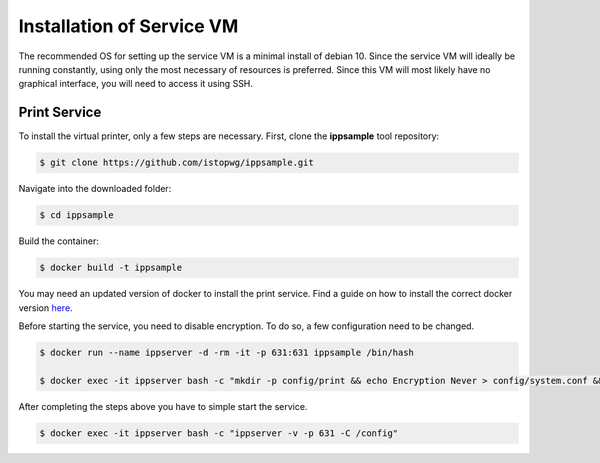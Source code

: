 .. _serviceinstall:

***************************
Installation of Service VM
***************************

The recommended OS for setting up the service VM is a minimal install of debian 10. Since the service VM will ideally be running constantly,
using only the most necessary of resources is preferred. Since this VM will most likely have no graphical interface, you will need to access it
using SSH.




Print Service
...................

To install the virtual printer, only a few steps are necessary. First, clone the **ippsample** tool repository:

.. code-block:: console

    $ git clone https://github.com/istopwg/ippsample.git

Navigate into the downloaded folder:

.. code-block:: console

    $ cd ippsample

Build the container:

.. code-block:: console

    $ docker build -t ippsample


You may need an updated version of docker to install the print service. Find a guide on how to install the correct docker version `here <https://docs.docker.com/engine/install/ubuntu/>`_.

Before starting the service, you need to disable encryption. To do so, a few configuration need to be changed.

.. code-block:: console

    $ docker run --name ippserver -d -rm -it -p 631:631 ippsample /bin/hash

    $ docker exec -it ippserver bash -c "mkdir -p config/print && echo Encryption Never > config/system.conf && touch config/print/name.conf"


After completing the steps above you have to simple start the service.

.. code-block:: console

    $ docker exec -it ippserver bash -c "ippserver -v -p 631 -C /config"




.. TODO install instruction service VM including DHCP server









